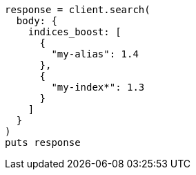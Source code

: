 [source, ruby]
----
response = client.search(
  body: {
    indices_boost: [
      {
        "my-alias": 1.4
      },
      {
        "my-index*": 1.3
      }
    ]
  }
)
puts response
----
